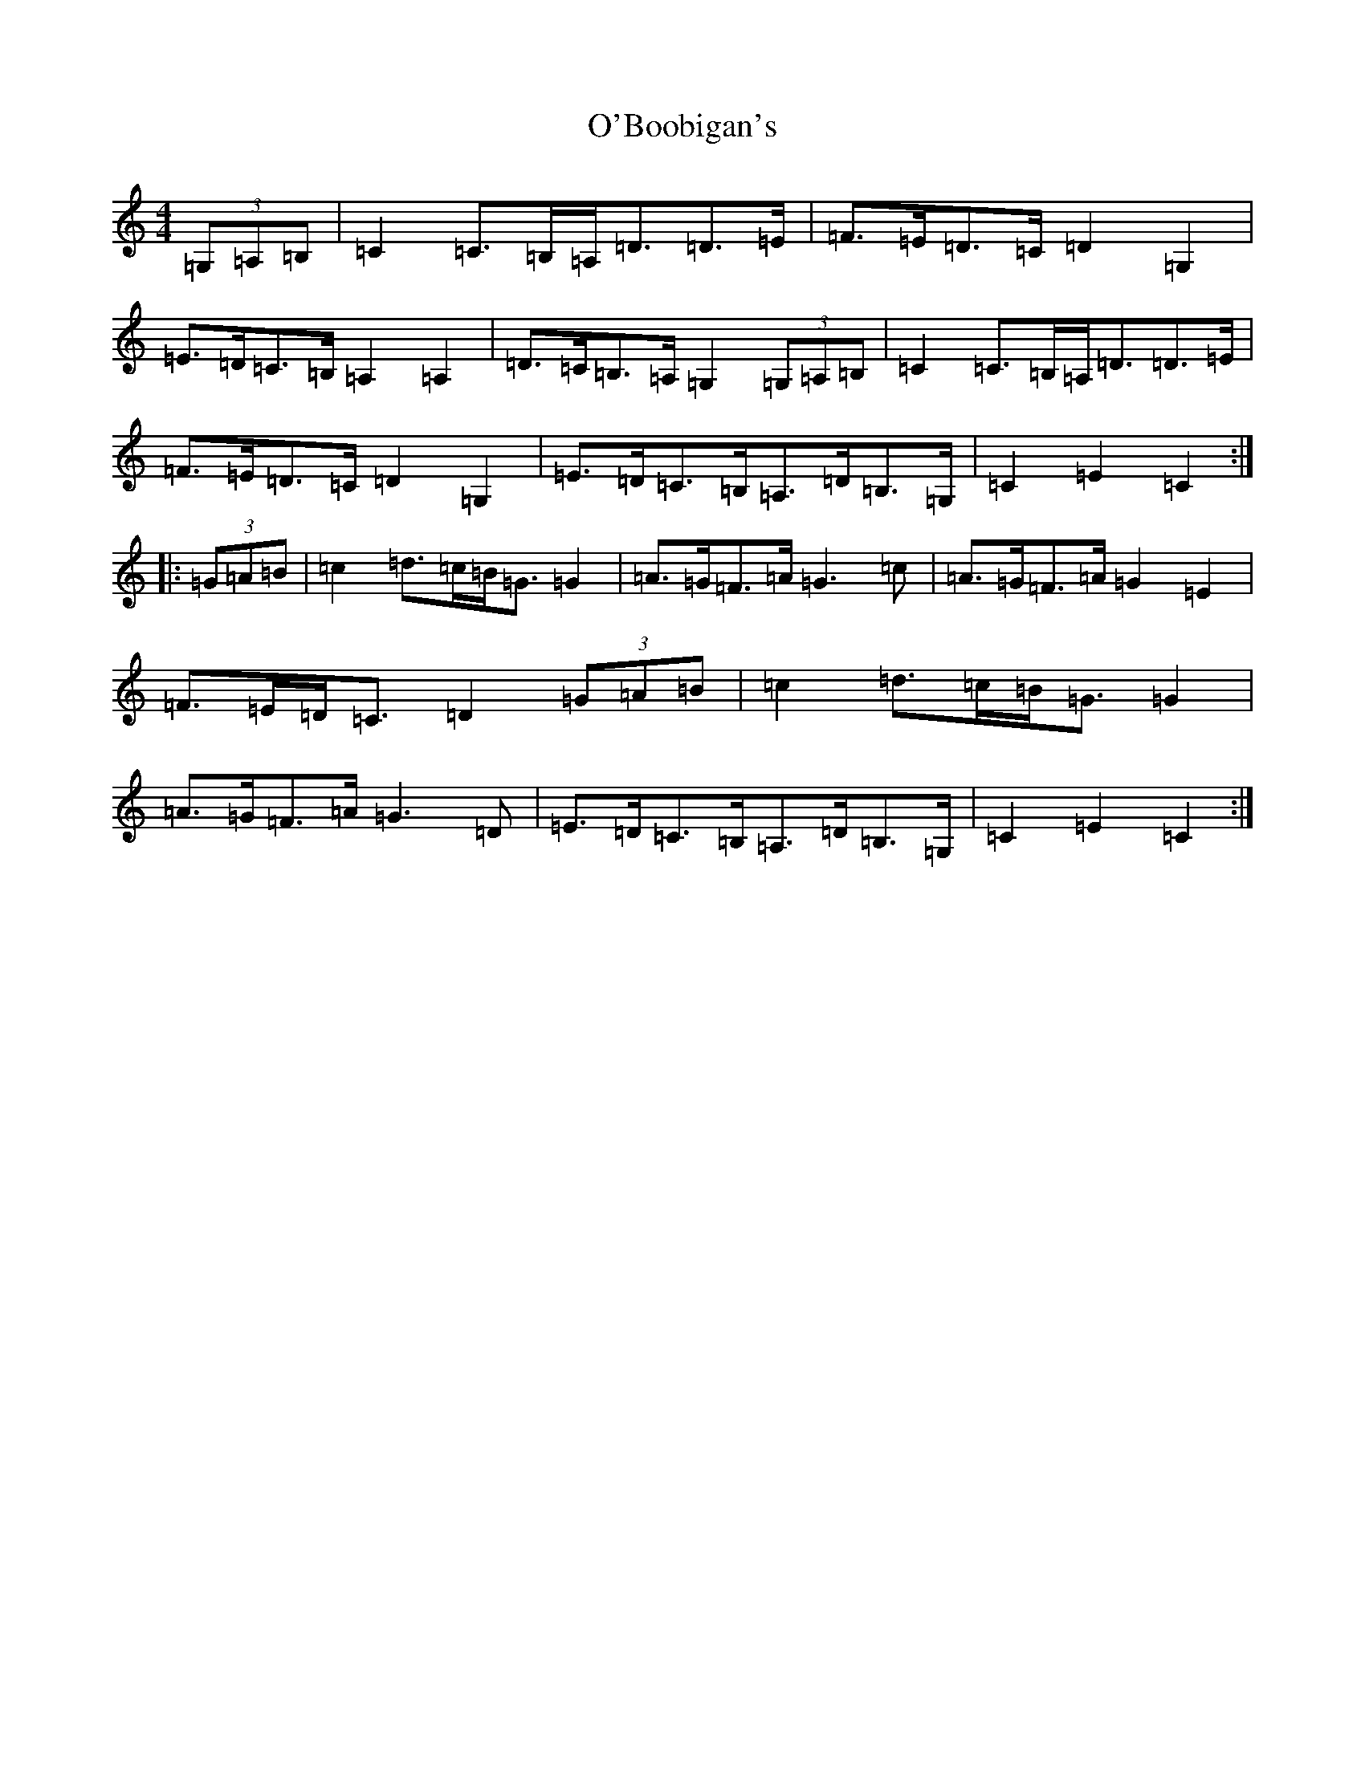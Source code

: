 X: 15696
T: O'Boobigan's
S: https://thesession.org/tunes/8515#setting19547
Z: G Major
R: hornpipe
M: 4/4
L: 1/8
K: C Major
(3=G,=A,=B,|=C2=C>=B,=A,<=D=D>=E|=F>=E=D>=C=D2=G,2|=E>=D=C>=B,=A,2=A,2|=D>=C=B,>=A,=G,2(3=G,=A,=B,|=C2=C>=B,=A,<=D=D>=E|=F>=E=D>=C=D2=G,2|=E>=D=C>=B,=A,>=D=B,>=G,|=C2=E2=C2:||:(3=G=A=B|=c2=d>=c=B<=G=G2|=A>=G=F>=A=G3=c|=A>=G=F>=A=G2=E2|=F>=E=D<=C=D2(3=G=A=B|=c2=d>=c=B<=G=G2|=A>=G=F>=A=G3=D|=E>=D=C>=B,=A,>=D=B,>=G,|=C2=E2=C2:|